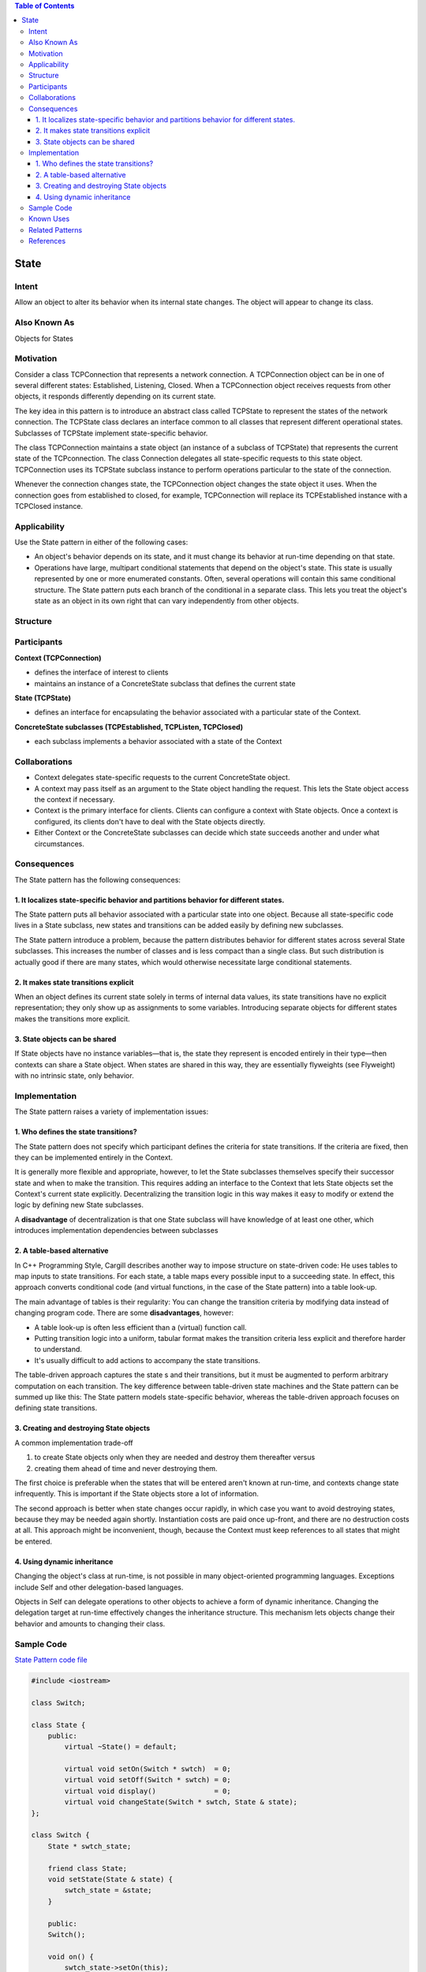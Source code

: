 
.. contents:: Table of Contents

State
======

Intent
------

Allow an object to alter its behavior when its internal state changes. The object will appear to change its class.

Also Known As
---------------

Objects for States


Motivation
----------

Consider a class TCPConnection that represents a network connection. A TCPConnection object can be in one of several different states: Established, Listening, Closed. When a TCPConnection object receives requests from other objects, it responds differently depending on its current state.

.. image:: ../.resources/03_Behavioral_Patterns_09_State/Motivation.png 
 
The key idea in this pattern is to introduce an abstract class called TCPState to represent the states of the network connection. The TCPState class declares an interface common to all classes that represent different operational states. Subclasses of TCPState implement state-specific behavior.

The class TCPConnection maintains a state object (an instance of a subclass of TCPState) that represents the current state of the TCPconnection. The class Connection delegates all state-specific requests to this state object. TCPConnection uses its TCPState subclass instance to perform operations particular to the state of the connection.

Whenever the connection changes state, the TCPConnection object changes the state object it uses. When the connection goes from established to closed, for example, TCPConnection will replace its TCPEstablished instance with a TCPClosed instance.


Applicability
-----------

Use the State pattern in either of the following cases:

- An object's behavior depends on its state, and it must change its behavior at run-time depending on that state.

- Operations have large, multipart conditional statements that depend on the object's state. This state is usually represented by one or more enumerated constants. Often, several operations will contain this same conditional structure. The State pattern puts each branch of the conditional in a separate class. This lets you treat the object's state as an object in its own right that can vary independently from other objects.


Structure
---------

.. image:: ../.resources/03_Behavioral_Patterns_09_State/Structure.png

 
Participants
------------

**Context (TCPConnection)**

- defines the interface of interest to clients
- maintains an instance of a ConcreteState subclass that defines the current state

**State (TCPState)**

- defines an interface for encapsulating the behavior associated with a particular state of the Context.

**ConcreteState subclasses (TCPEstablished, TCPListen, TCPClosed)**

- each subclass implements a behavior associated with a state of the Context

Collaborations
--------------

- Context delegates state-specific requests to the current ConcreteState object.
- A context may pass itself as an argument to the State object handling the request. This lets the State object access the context if necessary.
- Context is the primary interface for clients. Clients can configure a context with State objects. Once a context is configured, its clients don't have to deal with the State objects directly.
- Either Context or the ConcreteState subclasses can decide which state succeeds another and under what circumstances.

Consequences
-------------

The State pattern has the following consequences:

1.	It localizes state-specific behavior and partitions behavior for different states. 
^^^^^^^^^^^^^^^^^^^^^^^^^^^^^^^^^^^^^^^^

The State pattern puts all behavior associated with a particular state into one object. Because all state-specific code lives in a State subclass, new states and transitions can be added easily by defining new subclasses. 

The State pattern introduce a problem, because the pattern distributes behavior for different states across several State subclasses. This increases the number of classes and is less compact than a single class. But such distribution is actually good if there are many states, which would otherwise necessitate large conditional statements.

2.	It makes state transitions explicit
^^^^^^^^^^^^^^^^^

When an object defines its current state solely in terms of internal data values, its state transitions have no explicit representation; they only show up as assignments to some variables. Introducing separate objects for different states makes the transitions more explicit.

3.	State objects can be shared
^^^^^^^^^^^^^^^^^^^^^^^^^^^

If State objects have no instance variables—that is, the state they represent is encoded entirely in their type—then contexts can share a State object. When states are shared in this way, they are essentially flyweights (see Flyweight) with no intrinsic state, only behavior.

Implementation
--------------

The State pattern raises a variety of implementation issues:

1.	Who defines the state transitions? 
^^^^^^^^^^^^^^^^^^^^^^^^^^^

The State pattern does not specify which participant defines the criteria for state transitions. If the criteria are fixed, then they can be implemented entirely in the Context. 

It is generally more flexible and appropriate, however, to let the State subclasses themselves specify their successor state and when to make the transition. This requires adding an interface to the Context that lets State objects set the Context's current state explicitly. Decentralizing the transition logic in this way makes it easy to modify or extend the logic by defining new State subclasses. 

A **disadvantage** of decentralization is that one State subclass will have knowledge of at least one other, which introduces implementation dependencies between subclasses

2.	A table-based alternative
^^^^^^^^^^^^^^^^^^^^^^^^^

In C++ Programming Style, Cargill describes another way to impose structure on state-driven code: He uses tables to map inputs to state transitions. For each state, a table maps every possible input to a succeeding state. In effect, this approach converts conditional code (and virtual functions, in the case of the State pattern) into a table look-up.

The main advantage of tables is their regularity: You can change the transition criteria by modifying data instead of changing program code. There are some **disadvantages**, however:

- A table look-up is often less efficient than a (virtual) function call.
- Putting transition logic into a uniform, tabular format makes the transition criteria less explicit and therefore harder to understand.
- It's usually difficult to add actions to accompany the state transitions.

The table-driven approach captures the state s and their transitions, but it must be augmented to perform arbitrary computation on each transition. The key difference between table-driven state machines and the State pattern can be summed up like this: The State pattern models state-specific behavior, whereas the table-driven approach focuses on defining state transitions.

3.	Creating and destroying State objects
^^^^^^^^^^^^^^^^^^^^^^^^^^^^^^

A common implementation trade-off  

1.	to create State objects only when they are needed and destroy them thereafter versus

2.	creating them ahead of time and never destroying them. 

The first choice is preferable when the states that will be entered aren't known at run-time, and contexts change state infrequently. This is important if the State objects store a lot of information.  


The second approach is better when state changes occur rapidly, in which case you want to avoid destroying states, because they may be needed again shortly. Instantiation costs are paid once up-front, and there are no destruction costs at all. This approach might be inconvenient, though, because the Context must keep references to all states that might be entered.


4.	Using dynamic inheritance
^^^^^^^^^^^^^^^^^^^^^^^^^

Changing the object's class at run-time, is not possible in many object-oriented programming languages. Exceptions include Self and other delegation-based languages.

Objects in Self can delegate operations to other objects to achieve a form of dynamic inheritance. Changing the delegation target at run-time effectively changes the inheritance structure. This mechanism lets objects change their behavior and amounts to changing their class.



Sample Code
-------------

`State Pattern code file <03_Behavioral_Patterns_09_State.cpp>`_

.. code:: cpp

        #include <iostream>

        class Switch;

        class State {
            public:
                virtual ~State() = default;

                virtual void setOn(Switch * swtch)  = 0;
                virtual void setOff(Switch * swtch) = 0;
                virtual void display()              = 0;
                virtual void changeState(Switch * swtch, State & state);
        };

        class Switch {
            State * swtch_state;

            friend class State;
            void setState(State & state) {
                swtch_state = &state;
            }

            public:
            Switch();

            void on() {
                swtch_state->setOn(this);
            }
            void off() {
                swtch_state->setOff(this);
            }
            void currentState() {
                swtch_state->display();
            }    
        };

        class OnState : public State {
                OnState()   = default;
            public:
                virtual ~OnState()  = default;

                static OnState & instance();
                virtual void setOn(Switch * );
                virtual void setOff(Switch * swtch);
                virtual void display() { std::cout << "ON\n"; }
        };

        class OffState : public State {
                OffState()  = default;
            public:
                virtual ~OffState() = default;

                static OffState & instance();
                virtual void setOn(Switch * swtch);
                virtual void setOff(Switch * );
                virtual void display() { std::cout << "OFF\n"; }
        };


        void State::changeState(Switch * swtch, State & state) {
            swtch->setState(state);
        }

        OnState & OnState::instance() {
            static OnState on_state;
            return on_state;
        }
        void OnState::setOn(Switch * ) {
            std::cout << "Already in ON state\n";
        }
        void OnState::setOff(Switch * swtch) {
            std::cout << "Setting OFF from ON\n";
            //swtch->setState(OffState::instance());
            changeState(swtch, OffState::instance());
        }

        OffState & OffState::instance() {
            static OffState off_state;
            return off_state;
        }
        void OffState::setOn(Switch * swtch) {
            std::cout << "Setting ON from OFF\n";
            //swtch->setState(OnState::instance());
            changeState(swtch, OnState::instance());
        }
        void OffState::setOff(Switch * ) {
            std::cout << "Already in OFF state\n";
        }

        Switch::Switch() : swtch_state(&OffState::instance()) {}

        int main() {
            Switch swtch;   swtch.currentState();
            swtch.on();     swtch.currentState();
            swtch.off();    swtch.currentState();
            swtch.off();    swtch.currentState();
            swtch.on();     swtch.currentState();
            swtch.on();     swtch.currentState();

            return 0;
        }

Output::

        OFF
        Setting ON from OFF
        ON
        Setting OFF from ON
        OFF
        Already in OFF state
        OFF
        Setting ON from OFF
        ON
        Already in ON state
        ON

Known Uses
---------

Johnson and Zweig characterize the State pattern and its application to TCP connection protocols.

This technique is used in both the HotDraw and Unidraw drawing editor frameworks . It allows clients to define new kinds of tools easily. In HotDraw, the DrawingController class forwards the requests to the current Tool object. In Unidraw, the corresponding classes are Viewer and Tool. The following class diagram sketches the Tool and DrawingController interfaces:

 
Related Patterns
---------------

The Flyweight pattern explains when and how State objects can be shared.

State objects are often Singletons.

References
-----------

Book: Design Patterns Elements of Reusable Object-Oriented Software





